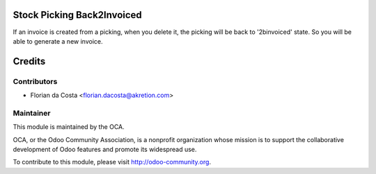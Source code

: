 .. image:: https://img.shields.io/badge/licence-AGPL--3-blue.svg
    :alt: License: AGPL-3

Stock Picking Back2Invoiced
===========================

If an invoice is created from a picking, when you delete it, the picking
will be back to '2binvoiced' state. So you will be able to generate a 
new invoice.

Credits
=======

Contributors
------------

* Florian da Costa <florian.dacosta@akretion.com>

Maintainer
----------

.. image:: http://odoo-community.org/logo.png
   :alt: Odoo Community Association
   :target: http://odoo-community.org

This module is maintained by the OCA.

OCA, or the Odoo Community Association, is a nonprofit organization whose
mission is to support the collaborative development of Odoo features and
promote its widespread use.

To contribute to this module, please visit http://odoo-community.org.
